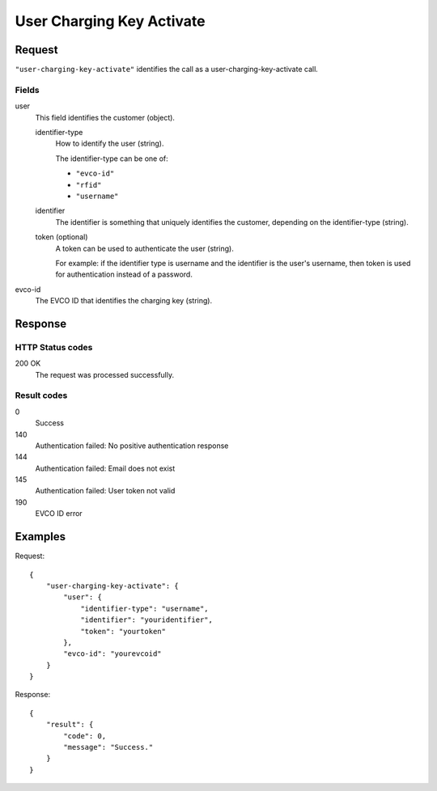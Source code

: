 .. highlight:: js

.. _calls-userchargingkeyactivate-docs:

User Charging Key Activate
==========================

Request
-------

``"user-charging-key-activate"`` identifies the call as a user-charging-key-activate call.

Fields
~~~~~~

user
    This field identifies the customer (object).

    identifier-type
        How to identify the user (string).

        The identifier-type can be one of:

        * ``"evco-id"``
        * ``"rfid"``
        * ``"username"``

    identifier
        The identifier is something that uniquely identifies the customer,
        depending on the identifier-type (string).
    token (optional)
        A token can be used to authenticate the user (string).

        For example: if the identifier type is username and the identifier is the user's username,
        then token is used for authentication instead of a password.
evco-id
   The EVCO ID that identifies the charging key (string).

Response
--------

HTTP Status codes
~~~~~~~~~~~~~~~~~

200 OK
    The request was processed successfully.

Result codes
~~~~~~~~~~~~
0
    Success
140
    Authentication failed: No positive authentication response
144
    Authentication failed: Email does not exist
145
    Authentication failed: User token not valid
190
    EVCO ID error

Examples
--------

Request::

    {
        "user-charging-key-activate": {
            "user": {
                "identifier-type": "username",
                "identifier": "youridentifier",
                "token": "yourtoken"
            },
            "evco-id": "yourevcoid"
        }
    }

Response::

    {
        "result": {
            "code": 0,
            "message": "Success."
        }
    }
